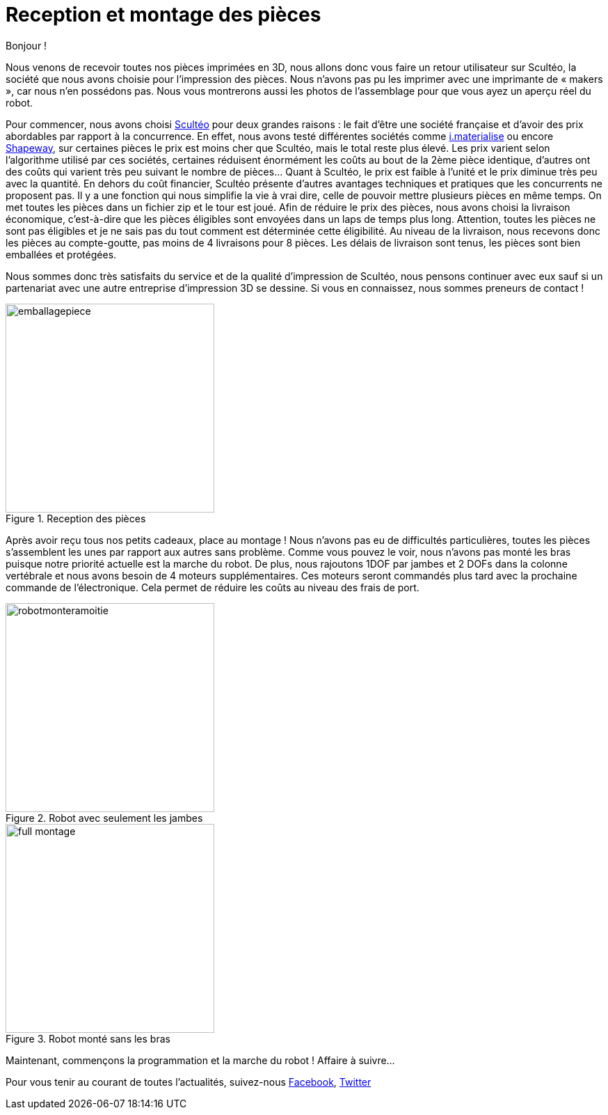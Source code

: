 = Reception et montage des pièces

:published_at: 2015-04-20
:hp-tags: V0, Mécanique, achat
:hp-image: covers/full_montage.jpg



Bonjour !

Nous venons de recevoir toutes nos pièces imprimées en 3D, nous allons donc vous faire un retour utilisateur sur Scultéo, la société que nous avons choisie pour l’impression des pièces. Nous n’avons pas pu les imprimer avec une imprimante de « makers », car nous n’en possédons pas. Nous vous montrerons aussi les photos de l’assemblage pour que vous ayez un aperçu réel du robot.

Pour commencer, nous avons choisi http://www.sculpteo.com/fr/[Scultéo] pour deux grandes raisons : le fait d’être une société française et d’avoir des prix abordables par rapport à la concurrence. En effet, nous avons testé différentes sociétés comme http://i.materialise.com[i.materialise] ou encore http://www.shapeways.com[Shapeway], sur certaines pièces le prix est moins cher que Scultéo, mais le total reste plus élevé. Les prix varient selon l’algorithme utilisé par ces sociétés, certaines réduisent énormément les coûts au bout de la 2ème pièce identique, d’autres ont des coûts qui varient très peu suivant le nombre de pièces... Quant à Scultéo, le prix est faible à l’unité et le prix diminue très peu avec la quantité. En dehors du coût financier,  Scultéo présente d’autres avantages techniques et pratiques que les concurrents ne proposent pas. Il y a une fonction qui nous simplifie la vie à vrai dire, celle de pouvoir mettre plusieurs pièces en même temps. On met toutes les pièces dans un fichier zip et le tour est joué. Afin de réduire le prix des pièces, nous avons choisi la livraison économique, c’est-à-dire que les pièces éligibles sont envoyées dans un laps de temps plus long. Attention, toutes les pièces ne sont pas éligibles et je ne sais pas du tout comment est déterminée cette éligibilité. Au niveau de la livraison, nous recevons donc les pièces au compte-goutte, pas moins de 4 livraisons pour 8 pièces. Les délais de livraison sont tenus, les pièces sont bien emballées et protégées. 

Nous sommes donc très satisfaits du service et de la qualité d’impression de Scultéo, nous pensons continuer avec eux sauf si un partenariat avec une autre entreprise d’impression 3D se dessine. Si vous en connaissez, nous sommes preneurs de contact !

image::emballagepiece.JPG[title="Reception des pièces", width="300"] 


Après avoir reçu tous nos petits cadeaux, place au montage ! Nous n’avons pas eu de difficultés particulières, toutes les pièces s’assemblent les unes par rapport aux autres sans problème. Comme vous pouvez le voir, nous n’avons pas monté les bras puisque notre priorité actuelle est la marche du robot.  De plus, nous rajoutons 1DOF par jambes et 2 DOFs dans la colonne vertébrale et nous avons besoin de 4 moteurs supplémentaires. Ces moteurs seront commandés plus tard avec la prochaine commande de l’électronique. Cela permet de réduire les coûts au niveau des frais de port.

image::robotmonteramoitie.JPG[title="Robot avec seulement les jambes", width="300"] 

image::full_montage.jpg[title="Robot monté sans les bras", width="300"]


Maintenant, commençons la programmation et la marche du robot ! Affaire à suivre…


Pour vous tenir au courant de toutes l'actualités, suivez-nous https://www.facebook.com/pages/Fendi-project/423401127832644[Facebook], https://twitter.com/fendiproject[Twitter]